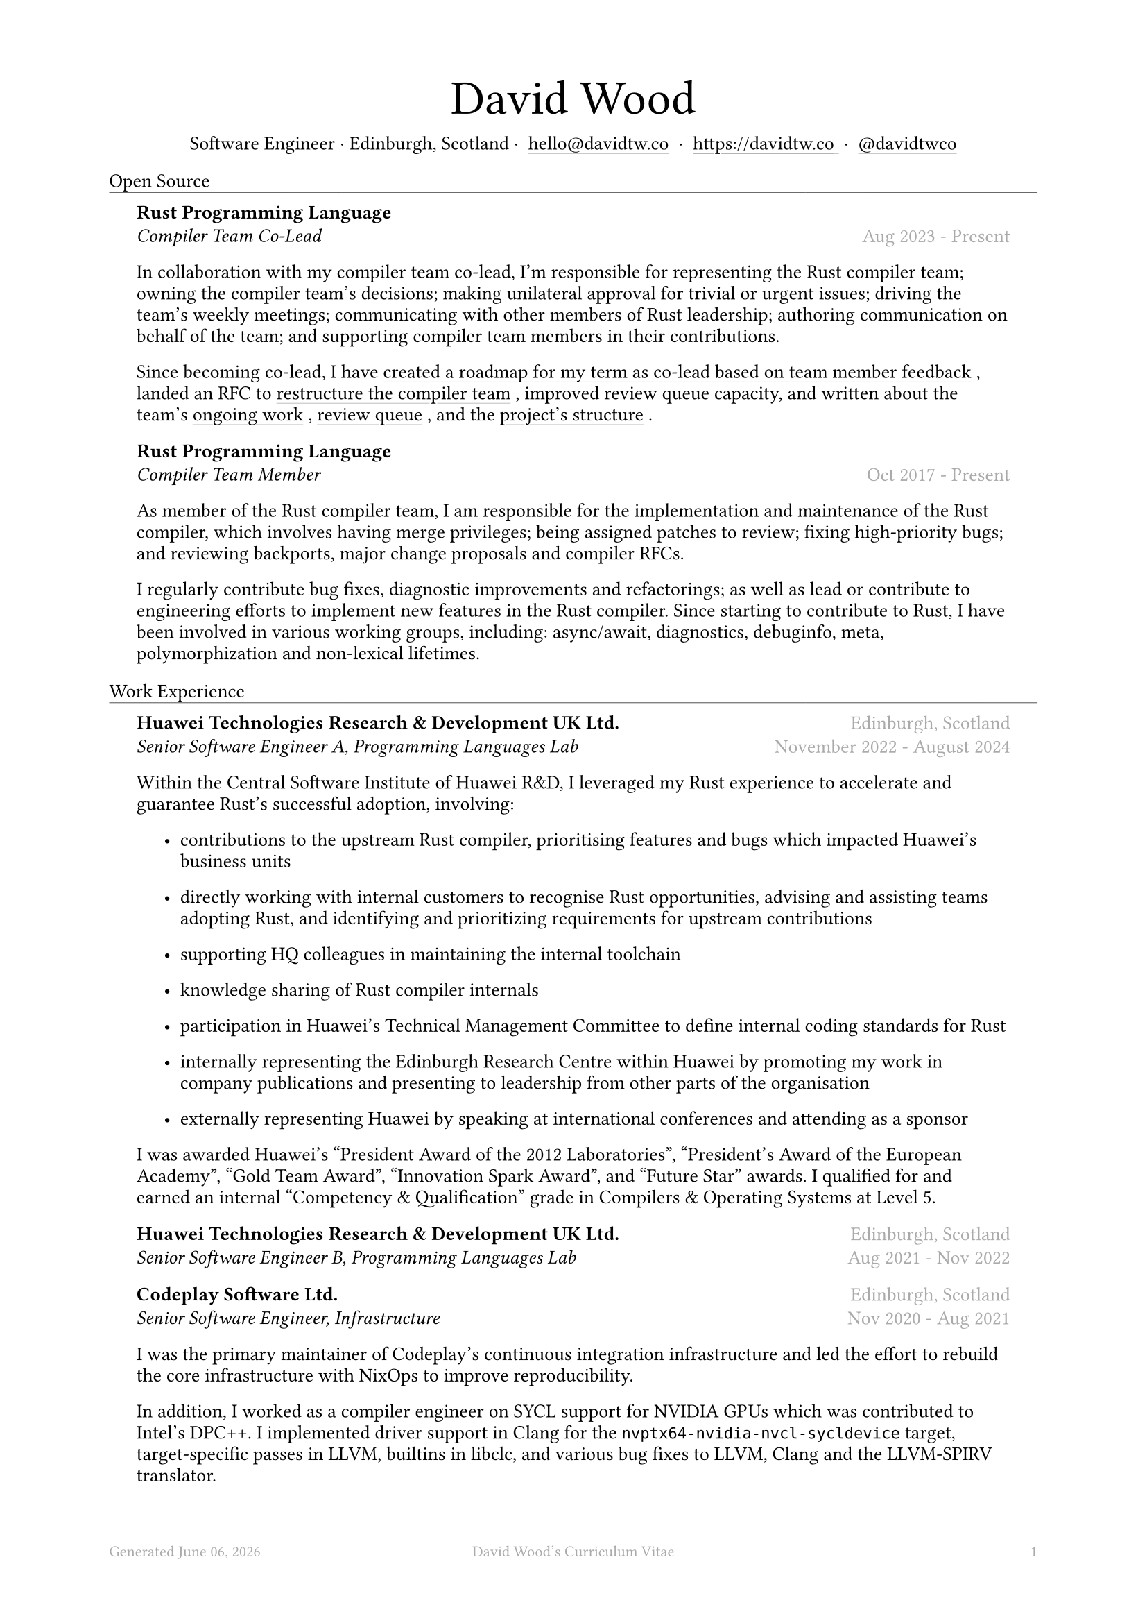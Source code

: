 #let name = "David Wood"

#set document(
  title: name + "'s Curriculum Vitae",
  author: name
)
#set text(font: "Austera Text", size: 10pt, lang: "en")
#set page(
  footer: text(8pt, fill: gray)[
    #grid(
      columns: (1fr, 1fr, 1fr),
      {
        let fmt = "[month repr:long] [day], [year]"
        align(left)[
          Generated #datetime.today().display(fmt)
        ]
      },
      align(center)[#(name)'s Curriculum Vitae],
      align(right, counter(page).display()),
    )
  ],
  margin: (
    top: 1.5cm,
    bottom: 2cm,
    left: 2cm,
    right: 2cm
  )
)
#set list(tight: false, indent: 5mm)
#set par(leading: 0.45em)

#show heading: it => [
  #set text(10pt, weight: "light")
  #pad(bottom: 0.5mm)[
    #pad(top: 0pt, bottom: -10pt, it.body)
    #line(length: 100%, stroke: 0.25pt)
  ]
]
#show link: it => [
  #underline(stroke: 0.1mm + gray, offset: 0.75mm, it.body)
]

#let title(
  name: "",
  subtitles: ()
) = {
  align(center)[
    #block(text(weight: "light", 2.5em, name))
    #subtitles.join(" · ")
  ]
}

#let exp(
  body,
  title: "",
  subtitle: "",
  location: "",
  period: ""
) = {
  pad(
    top: 0.1mm,
    bottom: 0.1mm,
    left: 5mm,
    right: 5mm,
    {
      grid(
        columns: (auto, 1fr),
        row-gutter: 2mm,
        align(left, strong(title)),
        align(right, text(gray, location)),
        align(left, emph(subtitle)),
        align(right, text(gray, period))
      )
      body
    }
  )
}

#title(
  name: name,
  subtitles: (
    "Software Engineer",
    "Edinburgh, Scotland",
    link("mailto:hello@davidtw.co")[hello#(sym.at)davidtw.co],
    link("https://davidtw.co")[https://davidtw.co],
    link("https://github.com/davidtwco")[#(sym.at)davidtwco],
  )
)

= Open Source
#exp(
  title: "Rust Programming Language",
  subtitle: "Compiler Team Co-Lead",
  location: "",
  period: "Aug 2023 - Present",
)[
  In collaboration with my compiler team co-lead, I’m responsible for representing the Rust compiler
  team; owning the compiler team’s decisions; making unilateral approval for trivial or urgent
  issues; driving the team’s weekly meetings; communicating with other members of Rust leadership;
  authoring communication on behalf of the team; and supporting compiler team members in their
  contributions.

  Since becoming co-lead, I have #link("https://borrowed.dev/p/priorities-plans-and-backlogs")[
  created a roadmap for my term as co-lead based on team member feedback], landed an RFC to
  #link("https://github.com/rust-lang/rfcs/pull/3599")[restructure the compiler team], improved
  review queue capacity, and written about the team's
  #link("https://borrowed.dev/p/on-ongoing-work-in-the-rust-compiler-team")[ongoing work],
  #link("https://borrowed.dev/p/priorities-plans-and-backlogs")[review queue], and the
  #link("https://borrowed.dev/p/priorities-plans-and-backlogs")[project's structure].
]

#exp(
  title: "Rust Programming Language",
  subtitle: "Compiler Team Member",
  location: "",
  period: "Oct 2017 - Present",
)[
  As member of the Rust compiler team, I am responsible for the implementation and maintenance of
  the Rust compiler, which involves having merge privileges; being assigned patches to review;
  fixing high-priority bugs; and reviewing backports, major change proposals and compiler RFCs.

  I regularly contribute bug fixes, diagnostic improvements and refactorings; as well as lead or
  contribute to engineering efforts to implement new features in the Rust compiler. Since starting
  to contribute to Rust, I have been involved in various working groups, including: async/await,
  diagnostics, debuginfo, meta, polymorphization and non-lexical lifetimes.
]

= Work Experience
#exp(
  title: "Huawei Technologies Research & Development UK Ltd.",
  subtitle: "Senior Software Engineer A, Programming Languages Lab",
  location: "Edinburgh, Scotland",
  period: "November 2022 - August 2024"
)[
  Within the Central Software Institute of Huawei R&D, I leveraged my Rust experience to accelerate
  and guarantee Rust's successful adoption, involving:

  #list(
    [contributions to the upstream Rust compiler, prioritising features and bugs which impacted
     Huawei's business units],
    [directly working with internal customers to recognise Rust opportunities, advising and
     assisting teams adopting Rust, and identifying and prioritizing requirements for upstream
     contributions],
    [supporting HQ colleagues in maintaining the internal toolchain],
    [knowledge sharing of Rust compiler internals],
    [participation in Huawei's Technical Management Committee to define internal coding standards
     for Rust],
    [internally representing the Edinburgh Research Centre within Huawei by promoting my work in
     company publications and presenting to leadership from other parts of the organisation],
    [externally representing Huawei by speaking at international conferences and attending as a
     sponsor],
  )

  I was awarded Huawei's "President Award of the 2012 Laboratories", "President's Award of the
  European Academy", "Gold Team Award", "Innovation Spark Award", and "Future Star" awards. I
  qualified for and earned an internal "Competency & Qualification" grade in Compilers & Operating
  Systems at Level 5.
]

#exp(
  title: "Huawei Technologies Research & Development UK Ltd.",
  subtitle: "Senior Software Engineer B, Programming Languages Lab",
  location: "Edinburgh, Scotland",
  period: "Aug 2021 - Nov 2022"
)[]

#exp(
  title: "Codeplay Software Ltd.",
  subtitle: "Senior Software Engineer, Infrastructure",
  location: "Edinburgh, Scotland",
  period: "Nov 2020 - Aug 2021"
)[
  I was the primary maintainer of Codeplay's continuous integration infrastructure and led the
  effort to rebuild the core infrastructure with NixOps to improve reproducibility.

  In addition, I worked as a compiler engineer on SYCL support for NVIDIA GPUs which was contributed
  to Intel's DPC++. I implemented driver support in Clang for the `nvptx64-nvidia-nvcl-sycldevice`
  target, target-specific passes in LLVM, builtins in libclc, and various bug fixes to LLVM, Clang
  and the LLVM-SPIRV translator.
]

#exp(
  title: "Codeplay Software Ltd.",
  subtitle: "Software Engineer, Infrastructure",
  location: "Edinburgh, Scotland",
  period: "Sep 2017 - Nov 2020"
)[]

#exp(
  title: "Scottish Engineering",
  subtitle: "Software Consultant",
  location: "Glasgow, Scotland",
  period: "Sep 2018 - Nov 2018"
)[]

#exp(
  title: "Codeplay Software Ltd.",
  subtitle: "Intern Build Engineer",
  location: "Edinburgh, Scotland",
  period: "May 2017 - Sep 2017"
)[
  I rebuilt the entirety of Codeplay's continuous integration infrastructure in my internship -
  introducing automated re-provisioning of Ubuntu, CentOS and Windows build nodes and improving the
  configuration management, vastly reducing the turn-around time of changes requested by engineering
  teams and downtime which impacted engineering team productivity.
]

#exp(
  title: "West Dunbartonshire Leisure",
  subtitle: "Software Consultant",
  location: "Alexandria, Scotland",
  period: "Apr 2015 - Feb 2017"
)[]

#exp(
  title: "Polaroid Eyewear",
  subtitle: "Software Consultant",
  location: "Dumbarton, Scotland",
  period: "Jun 2014 - Jun 2016"
)[]

= Education
#exp(
  title: "University of Glasgow",
  subtitle: "MSci Software Engineering with Work Placement, Honours of the First Class",
  location: "Glasgow, Scotland",
  period: "Sep 2015 - Jun 2020"
)[
  I graduated with a GPA of 20.0 (out of a maximum 22.0) and
  #link("https://davidtw.co/media/masters_dissertation.pdf")[completed my MSci project on
  "Polymorphisation"], a code-size optimisation in the Rust compiler to reduce unnecessary
  monomorphisation during code generation. In my first year, I was awarded "Best Computing Science
  Student Intending Single Honours" and in my final year, "Most Outstanding Project in MSci SE WP".

  In my third year, I worked in a team tasked with
  #link("https://davidtw.co/media/autokrator_dissertation.pdf")[creating a event-sourced financial
  platform for Avaloq], a banking software company. For the duration of the project, I managed and
  led development on key components of the project, written in Rust and mentored other team members
  in fixing bugs and building features in unfamiliar technologies.
]

#exp(
  title: "Glasgow Caledonian University",
  subtitle: "Nuffield Foundation Placement",
  location: "Glasgow, Scotland",
  period: "May 2014 - Jul 2024"
)[
  While on a summer placement at Glasgow Caledonian University, I
  #link("https://davidtw.co/media/camshift_report.pdf")[implemented a colour-based tracking
  algorithm from a research paper in C++ with OpenCV] which was capable of full 360 tracking of
  multiple objects simultaneously including when the object leaves and re-enters the frame.
]

= Memberships
#exp(
  title: "Open Source Initiative",
  subtitle: "Individual Membership",
  location: "",
  period: "Feb 2020 - Present"
)[]

= Awards
#exp(
  title: link("https://www.sigplan.org/Awards/Software/")[Programming Languages Software Award],
  subtitle: "ACM SIGPLAN",
  location: "Copenhagen, Denmark",
  period: "Jun 2024"
)[]

= Conference Speaking
#exp(
  title: "QCon",
  subtitle: "Split DWARF in rustc",
  location: "Shanghai, China",
  period: "Nov 2022"
)[]

= Published Articles
#exp(
  title: "Inside Rust Blog",
  subtitle: link("https://blog.rust-lang.org/inside-rust/2022/08/16/diagnostic-effort.html")[Contribute to the diagnostic translation effort!],
  location: "",
  period: "Aug 2022"
)[]

#exp(
  title: "Inside Rust Blog",
  subtitle: link("https://blog.rust-lang.org/inside-rust/2019/10/11/AsyncAwait-Not-Send-Error-Improvements.html")[Improving async-await's ``Future is not Send'' diagnostic],
  location: "",
  period: "Oct 2019"
)[]
